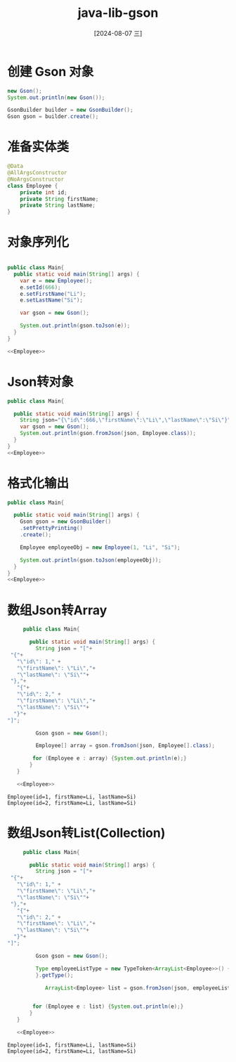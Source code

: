 :PROPERTIES:
:ID:       7200d24a-c146-4e64-977d-fd866aaf88ea
:END:
#+title: java-lib-gson
#+date: [2024-08-07 三]
#+last_modified:  


* 创建 Gson 对象

#+begin_src java 
  new Gson();
  System.out.println(new Gson());
#+end_src

#+RESULTS:
: {serializeNulls:false,factories:[Factory[typeHierarchy=com.google.gson.JsonElement,adapter=com.google.gson.internal.bind.TypeAdapters$28@497470ed], com.google.gson.internal.bind.ObjectTypeAdapter$1@63c12fb0, com.google.gson.internal.Excluder@b1a58a3, Factory[type=java.lang.String,adapter=com.google.gson.internal.bind.TypeAdapters$15@6438a396], Factory[type=java.lang.Integer+int,adapter=com.google.gson.internal.bind.TypeAdapters$7@e2144e4], Factory[type=java.lang.Boolean+boolean,adapter=com.google.gson.internal.bind.TypeAdapters$3@6477463f], Factory[type=java.lang.Byte+byte,adapter=com.google.gson.internal.bind.TypeAdapters$5@3d71d552], Factory[type=java.lang.Short+short,adapter=com.google.gson.internal.bind.TypeAdapters$6@1cf4f579], Factory[type=java.lang.Long+long,adapter=com.google.gson.internal.bind.TypeAdapters$11@18769467], Factory[type=java.lang.Double+double,adapter=com.google.gson.Gson$1@46ee7fe8], Factory[type=java.lang.Float+float,adapter=com.google.gson.Gson$2@7506e922], com.google.gson.internal.bind.NumberTypeAdapter$1@4ee285c6, Factory[type=java.util.concurrent.atomic.AtomicInteger,adapter=com.google.gson.TypeAdapter$1@621be5d1], Factory[type=java.util.concurrent.atomic.AtomicBoolean,adapter=com.google.gson.TypeAdapter$1@573fd745], Factory[type=java.util.concurrent.atomic.AtomicLong,adapter=com.google.gson.TypeAdapter$1@15327b79], Factory[type=java.util.concurrent.atomic.AtomicLongArray,adapter=com.google.gson.TypeAdapter$1@4f2410ac], Factory[type=java.util.concurrent.atomic.AtomicIntegerArray,adapter=com.google.gson.TypeAdapter$1@722c41f4], Factory[type=java.lang.Character+char,adapter=com.google.gson.internal.bind.TypeAdapters$14@5b80350b], Factory[type=java.lang.StringBuilder,adapter=com.google.gson.internal.bind.TypeAdapters$19@5d6f64b1], Factory[type=java.lang.StringBuffer,adapter=com.google.gson.internal.bind.TypeAdapters$20@32a1bec0], Factory[type=java.math.BigDecimal,adapter=com.google.gson.internal.bind.TypeAdapters$16@22927a81], Factory[type=java.math.BigInteger,adapter=com.google.gson.internal.bind.TypeAdapters$17@78e03bb5], Factory[type=com.google.gson.internal.LazilyParsedNumber,adapter=com.google.gson.internal.bind.TypeAdapters$18@5e8c92f4], Factory[type=java.net.URL,adapter=com.google.gson.internal.bind.TypeAdapters$21@61e4705b], Factory[type=java.net.URI,adapter=com.google.gson.internal.bind.TypeAdapters$22@50134894], Factory[type=java.util.UUID,adapter=com.google.gson.internal.bind.TypeAdapters$24@2957fcb0], Factory[type=java.util.Currency,adapter=com.google.gson.TypeAdapter$1@1376c05c], Factory[type=java.util.Locale,adapter=com.google.gson.internal.bind.TypeAdapters$27@51521cc1], Factory[typeHierarchy=java.net.InetAddress,adapter=com.google.gson.internal.bind.TypeAdapters$23@1b4fb997], Factory[type=java.util.BitSet,adapter=com.google.gson.TypeAdapter$1@deb6432], com.google.gson.internal.bind.DateTypeAdapter$1@28ba21f3, Factory[type=java.util.Calendar+java.util.GregorianCalendar,adapter=com.google.gson.internal.bind.TypeAdapters$26@694f9431], com.google.gson.internal.sql.SqlTimeTypeAdapter$1@f2a0b8e, com.google.gson.internal.sql.SqlDateTypeAdapter$1@593634ad, com.google.gson.internal.sql.SqlTimestampTypeAdapter$1@20fa23c1, com.google.gson.internal.bind.ArrayTypeAdapter$1@3581c5f3, Factory[type=java.lang.Class,adapter=com.google.gson.TypeAdapter$1@6aa8ceb6], com.google.gson.internal.bind.CollectionTypeAdapterFactory@2530c12, com.google.gson.internal.bind.MapTypeAdapterFactory@73c6c3b2, com.google.gson.internal.bind.JsonAdapterAnnotationTypeAdapterFactory@48533e64, com.google.gson.internal.bind.TypeAdapters$29@64a294a6, com.google.gson.internal.bind.ReflectiveTypeAdapterFactory@7e0b37bc],instanceCreators:{}}


#+begin_src java
  GsonBuilder builder = new GsonBuilder();
  Gson gson = builder.create();

#+end_src

#+RESULTS:


* 准备实体类

#+NAME: Employee
#+begin_src java
  @Data
  @AllArgsConstructor
  @NoArgsConstructor
  class Employee {
	  private int id;
	  private String firstName;
	  private String lastName;
  }

#+end_src

#+RESULTS:


* 对象序列化

#+NAME: Lisi
#+begin_src java :noweb yes

  public class Main{
    public static void main(String[] args) { 
      var e = new Employee();
      e.setId(666);
      e.setFirstName("Li");
      e.setLastName("Si");

      var gson = new Gson();

      System.out.println(gson.toJson(e));
    } 
  }

  <<Employee>>
#+end_src

#+RESULTS: Lisi



* Json转对象

#+begin_src java :noweb yes
  public class Main{

    public static void main(String[] args) { 
      String json="{\"id\":666,\"firstName\":\"Li\",\"lastName\":\"Si\"}";
      var gson = new Gson();
      System.out.println(gson.fromJson(json, Employee.class));
    }
  }
  <<Employee>>
#+end_src

#+RESULTS:
: Employee(id=666, firstName=Li, lastName=Si)

* 格式化输出

#+begin_src java :noweb yes
  public class Main{

    public static void main(String[] args) { 
      Gson gson = new GsonBuilder()
      .setPrettyPrinting()
      .create();

      Employee employeeObj = new Employee(1, "Li", "Si");

      System.out.println(gson.toJson(employeeObj));
    }
  }
  <<Employee>>
#+end_src

#+RESULTS:
: {
:   "id": 1,
:   "firstName": "Li",
:   "lastName": "Si"
: }




* 数组Json转Array



#+begin_src java :noweb yes
	   public class Main{

	     public static void main(String[] args) {
	       String json = "["+
   "{"+
     "\"id\": 1," +
     "\"firstName\": \"Li\","+
     "\"lastName\": \"Si\""+
   "},"+
     "{"+
     "\"id\": 2," +
     "\"firstName\": \"Li\","+
     "\"lastName\": \"Si\""+
    "}"+
  "]";

	       Gson gson = new Gson(); 

	       Employee[] array = gson.fromJson(json, Employee[].class);         

	      for (Employee e : array) {System.out.println(e);}
	     }
	 }

	 <<Employee>>
  #+end_src

  #+RESULTS:
  : Employee(id=1, firstName=Li, lastName=Si)
  : Employee(id=2, firstName=Li, lastName=Si)


  
* 数组Json转List(Collection)

 

#+begin_src java :noweb yes
	   public class Main{

	     public static void main(String[] args) {
	       String json = "["+
   "{"+
     "\"id\": 1," +
     "\"firstName\": \"Li\","+
     "\"lastName\": \"Si\""+
   "},"+
     "{"+
     "\"id\": 2," +
     "\"firstName\": \"Li\","+
     "\"lastName\": \"Si\""+
    "}"+
  "]";

	       Gson gson = new Gson();

	       Type employeeListType = new TypeToken<ArrayList<Employee>>() {
	       }.getType();

              ArrayList<Employee> list = gson.fromJson(json, employeeListType);


	      for (Employee e : list) {System.out.println(e);}
	     }
	 }

	 <<Employee>>
  #+end_src

  #+RESULTS:
  : Employee(id=1, firstName=Li, lastName=Si)
  : Employee(id=2, firstName=Li, lastName=Si)

